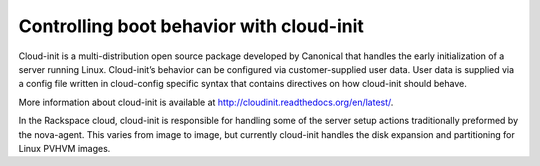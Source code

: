 .. cloud-init_boot:

^^^^^^^^^^^^^^^^^^^^^^^^^^^^^^^^^^^^^^^^^
Controlling boot behavior with cloud-init
^^^^^^^^^^^^^^^^^^^^^^^^^^^^^^^^^^^^^^^^^
Cloud-init is a multi-distribution open source package developed by
Canonical that handles the early initialization of a server running
Linux. Cloud-init’s behavior can be configured via customer-supplied
user data. User data is supplied via a config file written in
cloud-config specific syntax that contains directives on how cloud-init
should behave.

More information about cloud-init is available at
http://cloudinit.readthedocs.org/en/latest/.

In the Rackspace cloud, cloud-init is responsible for handling
some of the server setup actions traditionally preformed by the
nova-agent. This varies from image to image, but currently cloud-init
handles the disk expansion and partitioning for Linux PVHVM images.

